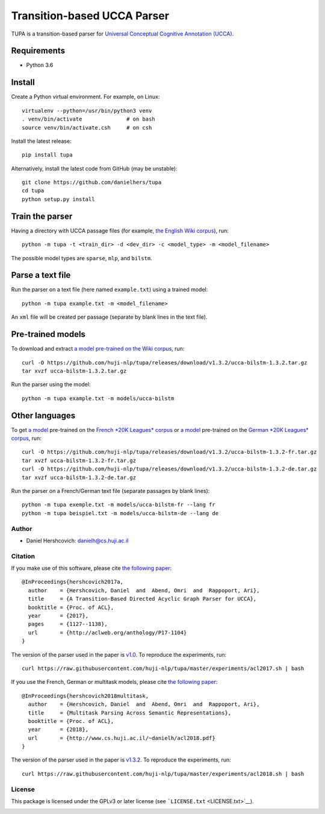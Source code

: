 Transition-based UCCA Parser
============================

TUPA is a transition-based parser for `Universal Conceptual Cognitive
Annotation (UCCA) <http://github.com/huji-nlp/ucca>`__.

Requirements
~~~~~~~~~~~~

-  Python 3.6

Install
~~~~~~~

Create a Python virtual environment. For example, on Linux:

::

    virtualenv --python=/usr/bin/python3 venv
    . venv/bin/activate              # on bash
    source venv/bin/activate.csh     # on csh

Install the latest release:

::

    pip install tupa

Alternatively, install the latest code from GitHub (may be unstable):

::

    git clone https://github.com/danielhers/tupa
    cd tupa
    python setup.py install

Train the parser
~~~~~~~~~~~~~~~~

Having a directory with UCCA passage files (for example, `the English
Wiki
corpus <https://github.com/UniversalConceptualCognitiveAnnotation/UCCA_English-Wiki>`__),
run:

::

    python -m tupa -t <train_dir> -d <dev_dir> -c <model_type> -m <model_filename>

The possible model types are ``sparse``, ``mlp``, and ``bilstm``.

Parse a text file
~~~~~~~~~~~~~~~~~

Run the parser on a text file (here named ``example.txt``) using a
trained model:

::

    python -m tupa example.txt -m <model_filename>

An ``xml`` file will be created per passage (separate by blank lines in
the text file).

Pre-trained models
~~~~~~~~~~~~~~~~~~

To download and extract `a model pre-trained on the Wiki
corpus <https://github.com/huji-nlp/tupa/releases/download/v1.3.2/ucca-bilstm-1.3.2.tar.gz>`__,
run:

::

    curl -O https://github.com/huji-nlp/tupa/releases/download/v1.3.2/ucca-bilstm-1.3.2.tar.gz
    tar xvzf ucca-bilstm-1.3.2.tar.gz

Run the parser using the model:

::

    python -m tupa example.txt -m models/ucca-bilstm

Other languages
~~~~~~~~~~~~~~~

To get `a
model <https://github.com/huji-nlp/tupa/releases/download/v1.3.2/ucca-bilstm-1.3.2-fr.tar.gz>`__
pre-trained on the `French *20K Leagues*
corpus <https://github.com/UniversalConceptualCognitiveAnnotation/UCCA_French-20K>`__
or `a
model <https://github.com/huji-nlp/tupa/releases/download/v1.3.2/ucca-bilstm-1.3.2-de.tar.gz>`__
pre-trained on the `German *20K Leagues*
corpus <https://github.com/UniversalConceptualCognitiveAnnotation/UCCA_German-20K>`__,
run:

::

    curl -O https://github.com/huji-nlp/tupa/releases/download/v1.3.2/ucca-bilstm-1.3.2-fr.tar.gz
    tar xvzf ucca-bilstm-1.3.2-fr.tar.gz
    curl -O https://github.com/huji-nlp/tupa/releases/download/v1.3.2/ucca-bilstm-1.3.2-de.tar.gz
    tar xvzf ucca-bilstm-1.3.2-de.tar.gz

Run the parser on a French/German text file (separate passages by blank
lines):

::

    python -m tupa exemple.txt -m models/ucca-bilstm-fr --lang fr
    python -m tupa beispiel.txt -m models/ucca-bilstm-de --lang de

Author
------

-  Daniel Hershcovich: danielh@cs.huji.ac.il

Citation
--------

If you make use of this software, please cite `the following
paper <http://aclweb.org/anthology/P17-1104>`__:

::

    @InProceedings{hershcovich2017a,
      author    = {Hershcovich, Daniel  and  Abend, Omri  and  Rappoport, Ari},
      title     = {A Transition-Based Directed Acyclic Graph Parser for UCCA},
      booktitle = {Proc. of ACL},
      year      = {2017},
      pages     = {1127--1138},
      url       = {http://aclweb.org/anthology/P17-1104}
    }

The version of the parser used in the paper is
`v1.0 <https://github.com/huji-nlp/tupa/releases/tag/v1.0>`__. To
reproduce the experiments, run:

::

    curl https://raw.githubusercontent.com/huji-nlp/tupa/master/experiments/acl2017.sh | bash

If you use the French, German or multitask models, please cite `the
following paper <http://www.cs.huji.ac.il/~danielh/acl2018.pdf>`__:

::

    @InProceedings{hershcovich2018multitask,
      author    = {Hershcovich, Daniel  and  Abend, Omri  and  Rappoport, Ari},
      title     = {Multitask Parsing Across Semantic Representations},
      booktitle = {Proc. of ACL},
      year      = {2018},
      url       = {http://www.cs.huji.ac.il/~danielh/acl2018.pdf}
    }

The version of the parser used in the paper is
`v1.3.2 <https://github.com/huji-nlp/tupa/releases/tag/v1.3.2>`__. To
reproduce the experiments, run:

::

    curl https://raw.githubusercontent.com/huji-nlp/tupa/master/experiments/acl2018.sh | bash

License
-------

This package is licensed under the GPLv3 or later license (see
```LICENSE.txt`` <LICENSE.txt>`__).

|Build Status (Travis CI)| |Build Status (AppVeyor)| |PyPI version|

.. |Build Status (Travis CI)| image:: https://travis-ci.org/danielhers/tupa.svg?branch=master
   :target: https://travis-ci.org/danielhers/tupa
.. |Build Status (AppVeyor)| image:: https://ci.appveyor.com/api/projects/status/github/danielhers/tupa?svg=true
   :target: https://ci.appveyor.com/project/danielh/tupa
.. |PyPI version| image:: https://badge.fury.io/py/TUPA.svg
   :target: https://badge.fury.io/py/TUPA


